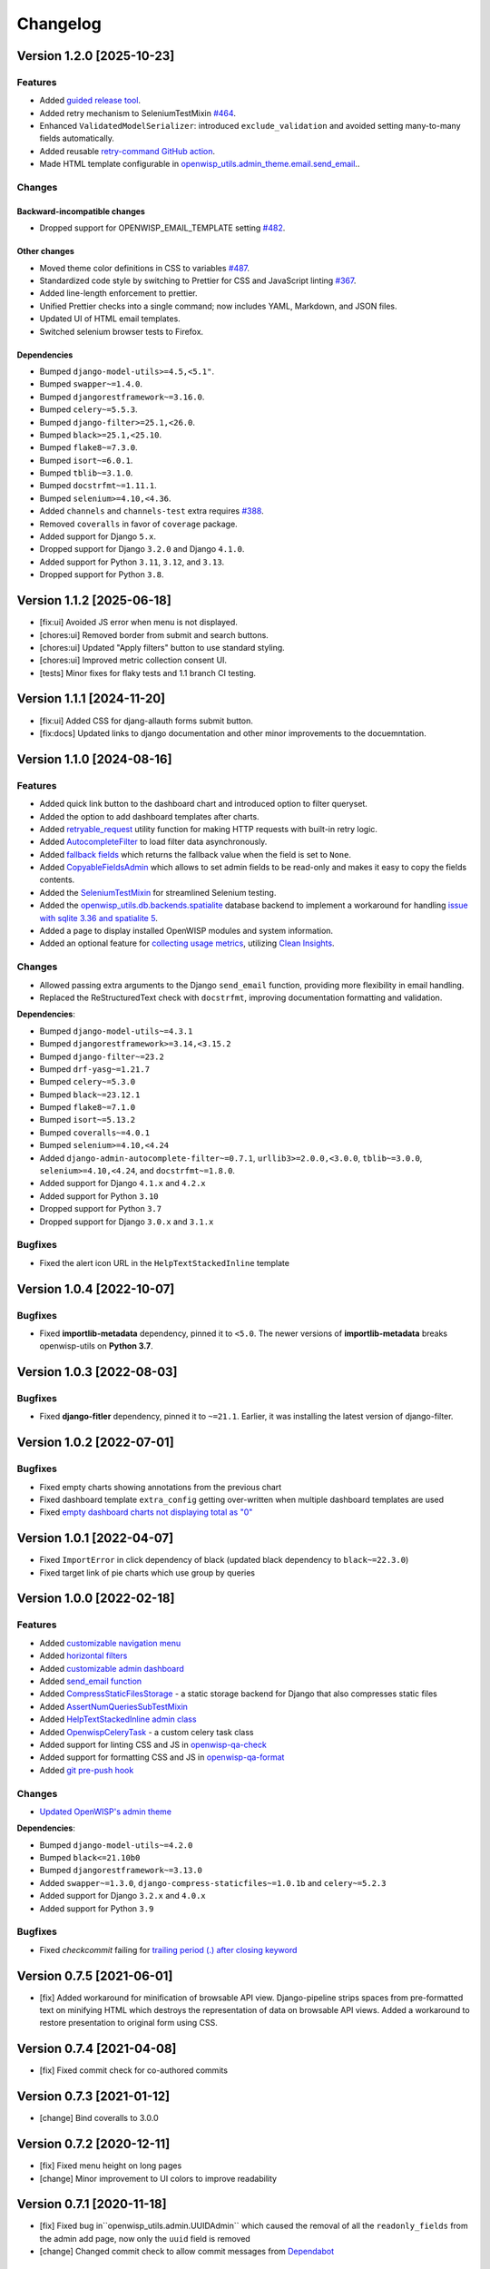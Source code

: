 Changelog
=========

Version 1.2.0 [2025-10-23]
--------------------------

Features
~~~~~~~~

- Added `guided release tool
  <https://openwisp.io/docs/dev/utils/developer/releaser-tool.html>`_.
- Added retry mechanism to SeleniumTestMixin `#464
  <https://github.com/openwisp/openwisp-utils/issues/464>`_.
- Enhanced ``ValidatedModelSerializer``: introduced ``exclude_validation``
  and avoided setting many-to-many fields automatically.
- Added reusable `retry-command GitHub action
  <https://openwisp.io/docs/dev/utils/developer/reusable-github-utils.html#retry-command>`_.
- Made HTML template configurable in
  `openwisp_utils.admin_theme.email.send_email
  <https://openwisp.io/docs/dev/utils/developer/admin-theme.html#openwisp-utils-admin-theme-email-send-email>`_..

Changes
~~~~~~~

Backward-incompatible changes
+++++++++++++++++++++++++++++

- Dropped support for OPENWISP_EMAIL_TEMPLATE setting `#482
  <https://github.com/openwisp/openwisp-utils/issues/482>`_.

Other changes
+++++++++++++

- Moved theme color definitions in CSS to variables `#487
  <https://github.com/openwisp/openwisp-utils/issues/487>`_.
- Standardized code style by switching to Prettier for CSS and JavaScript
  linting `#367 <https://github.com/openwisp/openwisp-utils/issues/367>`_.
- Added line-length enforcement to prettier.
- Unified Prettier checks into a single command; now includes YAML,
  Markdown, and JSON files.
- Updated UI of HTML email templates.
- Switched selenium browser tests to Firefox.

Dependencies
++++++++++++

- Bumped ``django-model-utils>=4.5,<5.1"``.
- Bumped ``swapper~=1.4.0``.
- Bumped ``djangorestframework~=3.16.0``.
- Bumped ``celery~=5.5.3``.
- Bumped ``django-filter>=25.1,<26.0``.
- Bumped ``black>=25.1,<25.10``.
- Bumped ``flake8~=7.3.0``.
- Bumped ``isort~=6.0.1``.
- Bumped ``tblib~=3.1.0``.
- Bumped ``docstrfmt~=1.11.1``.
- Bumped ``selenium>=4.10,<4.36``.
- Added ``channels`` and ``channels-test`` extra requires `#388
  <https://github.com/openwisp/openwisp-utils/issues/388>`_.
- Removed ``coveralls`` in favor of ``coverage`` package.
- Added support for Django ``5.x``.
- Dropped support for Django ``3.2.0`` and Django ``4.1.0``.
- Added support for Python ``3.11``, ``3.12``, and ``3.13``.
- Dropped support for Python ``3.8``.

Version 1.1.2 [2025-06-18]
--------------------------

- [fix:ui] Avoided JS error when menu is not displayed.
- [chores:ui] Removed border from submit and search buttons.
- [chores:ui] Updated "Apply filters" button to use standard styling.
- [chores:ui] Improved metric collection consent UI.
- [tests] Minor fixes for flaky tests and 1.1 branch CI testing.

Version 1.1.1 [2024-11-20]
--------------------------

- [fix:ui] Added CSS for djang-allauth forms submit button.
- [fix:docs] Updated links to django documentation and other minor
  improvements to the docuemntation.

Version 1.1.0 [2024-08-16]
--------------------------

Features
~~~~~~~~

- Added quick link button to the dashboard chart and introduced option to
  filter queryset.
- Added the option to add dashboard templates after charts.
- Added `retryable_request
  <https://openwisp.io/docs/stable/utils/developer/other-utilities.html#openwisp-utils-utils-retryable-request>`_
  utility function for making HTTP requests with built-in retry logic.
- Added `AutocompleteFilter
  <https://openwisp.io/docs/stable/utils/developer/admin-utilities.html#openwisp-utils-admin-theme-filters-autocompletefilter>`_
  to load filter data asynchronously.
- Added `fallback fields
  <https://openwisp.io/docs/stable/utils/developer/custom-fields.html#openwisp-utils-fields-fallbackbooleanchoicefield>`_
  which returns the fallback value when the field is set to ``None``.
- Added `CopyableFieldsAdmin
  <https://openwisp.io/docs/stable/utils/developer/admin-utilities.html#openwisp-utils-admin-copyablefieldsadmin>`_
  which allows to set admin fields to be read-only and makes it easy to
  copy the fields contents.
- Added the `SeleniumTestMixin
  <https://openwisp.io/docs/stable/utils/developer/test-utilities.html#openwisp-utils-tests-assertnumqueriessubtestmixin>`_
  for streamlined Selenium testing.
- Added the `openwisp_utils.db.backends.spatialite
  <https://openwisp.io/docs/stable/utils/developer/admin-utilities.html#openwisp-utils-admin-copyablefieldsadmin>`_
  database backend to implement a workaround for handling `issue with
  sqlite 3.36 and spatialite 5
  <https://code.djangoproject.com/ticket/32935>`_.
- Added a page to display installed OpenWISP modules and system
  information.
- Added an optional feature for `collecting usage metrics
  <https://openwisp.io/docs/stable/utils/user/metric-collection.html>`_,
  utilizing `Clean Insights <https://cleaninsights.org/>`_.

Changes
~~~~~~~

- Allowed passing extra arguments to the Django ``send_email`` function,
  providing more flexibility in email handling.
- Replaced the ReStructuredText check with ``docstrfmt``, improving
  documentation formatting and validation.

**Dependencies**:

- Bumped ``django-model-utils~=4.3.1``
- Bumped ``djangorestframework>=3.14,<3.15.2``
- Bumped ``django-filter~=23.2``
- Bumped ``drf-yasg~=1.21.7``
- Bumped ``celery~=5.3.0``
- Bumped ``black~=23.12.1``
- Bumped ``flake8~=7.1.0``
- Bumped ``isort~=5.13.2``
- Bumped ``coveralls~=4.0.1``
- Bumped ``selenium>=4.10,<4.24``
- Added ``django-admin-autocomplete-filter~=0.7.1``,
  ``urllib3>=2.0.0,<3.0.0``, ``tblib~=3.0.0``, ``selenium>=4.10,<4.24``,
  and ``docstrfmt~=1.8.0``.
- Added support for Django ``4.1.x`` and ``4.2.x``
- Added support for Python ``3.10``
- Dropped support for Python ``3.7``
- Dropped support for Django ``3.0.x`` and ``3.1.x``

Bugfixes
~~~~~~~~

- Fixed the alert icon URL in the ``HelpTextStackedInline`` template

Version 1.0.4 [2022-10-07]
--------------------------

Bugfixes
~~~~~~~~

- Fixed **importlib-metadata** dependency, pinned it to ``<5.0``. The
  newer versions of **importlib-metadata** breaks openwisp-utils on
  **Python 3.7**.

Version 1.0.3 [2022-08-03]
--------------------------

Bugfixes
~~~~~~~~

- Fixed **django-fitler** dependency, pinned it to ``~=21.1``. Earlier, it
  was installing the latest version of django-filter.

Version 1.0.2 [2022-07-01]
--------------------------

Bugfixes
~~~~~~~~

- Fixed empty charts showing annotations from the previous chart
- Fixed dashboard template ``extra_config`` getting over-written when
  multiple dashboard templates are used
- Fixed `empty dashboard charts not displaying total as "0"
  <https://github.com/openwisp/openwisp-utils/issues/301>`_

Version 1.0.1 [2022-04-07]
--------------------------

- Fixed ``ImportError`` in click dependency of black (updated black
  dependency to ``black~=22.3.0``)
- Fixed target link of pie charts which use group by queries

Version 1.0.0 [2022-02-18]
--------------------------

Features
~~~~~~~~

- Added `customizable navigation menu
  <https://github.com/openwisp/openwisp-utils#main-navigation-menu>`_
- Added `horizontal filters
  <https://github.com/openwisp/openwisp-utils#admin-filters>`_
- Added `customizable admin dashboard
  <https://github.com/openwisp/openwisp-utils#openwisp-dashboard>`_
- Added `send_email function
  <https://github.com/openwisp/openwisp-utils#openwisp_utilsadmin_themeemailsend_email>`_
- Added `CompressStaticFilesStorage
  <https://github.com/openwisp/openwisp-utils#openwisp_utilsstoragecompressstaticfilesstorage>`_
  - a static storage backend for Django that also compresses static files
- Added `AssertNumQueriesSubTestMixin
  <https://github.com/openwisp/openwisp-utils#openwisp_utilstestsassertnumqueriessubtestmixin>`_
- Added `HelpTextStackedInline admin class
  <https://github.com/openwisp/openwisp-utils#openwisp_utilsadminhelptextstackedinline>`_
- Added `OpenwispCeleryTask
  <https://github.com/openwisp/openwisp-utils#openwisp-utils-tasks-openwispcelerytask>`_
  - a custom celery task class
- Added support for linting CSS and JS in `openwisp-qa-check
  <https://github.com/openwisp/openwisp-utils#openwisp-qa-check>`_
- Added support for formatting CSS and JS in `openwisp-qa-format
  <https://github.com/openwisp/openwisp-utils#openwisp-qa-format>`_
- Added `git pre-push hook
  <https://github.com/openwisp/openwisp-utils/issues/161>`_

Changes
~~~~~~~

- `Updated OpenWISP's admin theme
  <https://medium.com/@niteshsinha1707/new-navigation-menu-and-ui-ux-improvements-project-report-a94c37514b7d>`__

**Dependencies**:

- Bumped ``django-model-utils~=4.2.0``
- Bumped ``black<=21.10b0``
- Bumped ``djangorestframework~=3.13.0``
- Added ``swapper~=1.3.0``, ``django-compress-staticfiles~=1.0.1b`` and
  ``celery~=5.2.3``
- Added support for Django ``3.2.x`` and ``4.0.x``
- Added support for Python ``3.9``

Bugfixes
~~~~~~~~

- Fixed `checkcommit` failing for `trailing period (.) after closing
  keyword <https://github.com/openwisp/openwisp-utils/issues/187>`_

Version 0.7.5 [2021-06-01]
--------------------------

- [fix] Added workaround for minification of browsable API view.
  Django-pipeline strips spaces from pre-formatted text on minifying HTML
  which destroys the representation of data on browsable API views. Added
  a workaround to restore presentation to original form using CSS.

Version 0.7.4 [2021-04-08]
--------------------------

- [fix] Fixed commit check for co-authored commits

Version 0.7.3 [2021-01-12]
--------------------------

- [change] Bind coveralls to 3.0.0

Version 0.7.2 [2020-12-11]
--------------------------

- [fix] Fixed menu height on long pages
- [change] Minor improvement to UI colors to improve readability

Version 0.7.1 [2020-11-18]
--------------------------

- [fix] Fixed bug in``openwisp_utils.admin.UUIDAdmin`` which caused the
  removal of all the ``readonly_fields`` from the admin add page, now only
  the ``uuid`` field is removed
- [change] Changed commit check to allow commit messages from `Dependabot
  <https://dependabot.com/>`_

Version 0.7.0 [2020-11-13]
--------------------------

Features
~~~~~~~~

- [qa] Added a `ReStructuredText syntax check (checkrst)
  <https://github.com/openwisp/openwisp-utils#checkrst>`_ to
  ``openwisp-qa-check``, which allows to ensure ``README.rst`` and other
  top level rst files do not contain syntax errors
- [utils] Added `register_menu_items
  <https://github.com/openwisp/openwisp-utils#openwisp-utils-utils-register-menu-items>`_
  to easily register menu items
- [tests] Added test utilities to capture output (e.g.: to make assertions
  on it): `capture_stdout
  <https://github.com/openwisp/openwisp-utils#openwisp-utils-tests-capture-stdout>`_,
  `capture_stderr
  <https://github.com/openwisp/openwisp-utils#openwisp_utilstestscapture_stderr>`_,
  `capture_any_output
  <https://github.com/openwisp/openwisp-utils#openwisp_utilstestscapture_any_output>`_

Changes
~~~~~~~

- [utils] Removed deprecated openwisp-utils-qa-checks

Bugfixes
~~~~~~~~

- [admin] Hide menu options for unauthenticated users
- [admin] Fixed menu buttons being clicked on some sections of page when
  not visible

Version 0.6.3 [2020-09-02]
--------------------------

- [deps] Updated django-filter range: >=2.2.0<2.4.0

Version 0.6.2 [2020-08-29]
--------------------------

- [fix] Fixed commit message check when close/fix keyword is missing
- [change] Changed QA commit check prefix hint to mention conventional
  commit prefixes

Version 0.6.1 [2020-08-17]
--------------------------

- [fix] Commit check run only on Pull Request & workbench
- [deps] Added support for django 3.1
- [ux/admin-theme] Force z-index on main menu to stay on top

Version 0.6.0 [2020-08-14]
--------------------------

Features
~~~~~~~~

- [admin] ``TestReadOnlyAdmin``: added support for exclude attribute

Changes
~~~~~~~

- [change] Changed QA checks to use isort~=5.0 instead of isort<=4.3;
  **this will cause changes to the way the code is formatted**
- Always execute ``commitcheck`` when run locally (on travis it will be
  run only in pull requests)

Bugfixes
~~~~~~~~

- [admin] Fixed a bug which caused some menu items to be shown also if the
  user did not have permission to view or edit them
- [qa] Fixed a regression which caused ``commitcheck`` to not be run on
  travis pull requests
- [tests] Fixed ``SITE_ID`` in test project settings

Version 0.5.1 [2020-06-29]
--------------------------

- [feature] Added ``TimeLoggingTestRunner`` to detect slow tests
- [fix] Admin-theme: ensure menu is above other CSS elements
- [fix] Removed ``/tests`` directory from python package

Version 0.5.0 [2020-06-02]
--------------------------

- [fix] Fix crash when pending migrations check fails
- [add] default_or_test function
- [add] Added deep_merge_dicts function
- [add] formatter: black<=19.10b0
- [add] OPENWISP_API_INFO setting
- [add][api] Require authentication for API docs if DEBUG is False
- [add][api] Implement ScopedRateThrottle by default
- [add][api] Introduced api.ApiAppConfig
- [add][rest] optional swagger API endpoints
- [add][rest] django-filter
- [docs] Re-ordered, added information and improved existing docs
- [update] Added support for flake8 flake8<=3.9
- [change] Renamed test_api to api for consistency
- [change] Rename openwisp-utils-qa-checks to openwisp-qa-check
- [change][api] Renamed /api/v1/swagger/ to /api/v1/docs/
- [improvement] Moved to importlib for Dependency loader & staticfiles for
  importing files
- [improvement] Added "Related to #<issue>" for commit-check
- [enchancement] Added strict mode to run-qa-checks

Version 0.4.5 [2020-04-07]
--------------------------

- [admin-theme] Minor CSS improvements for login-form
- [tests] Added ``catch_signal`` test utility
- [qa] Added ``coveralls`` (and hence coverage) to
  ``extra_requires['qa']``
- [qa] Added merge cases to cases to skip in commit check
- [qa] Added ``--force-checkcommit`` argument to force message commit
  check

Version 0.4.4 [2020-02-28]
--------------------------

- [theme] Made it easier to customize theme
  (``OPENWISP_ADMIN_THEME_LINKS``,``OPENWISP_ADMIN_THEME_JS``, and
  ``openwisp_utils.admin_theme.context_processor.admin_theme_settings``)

Version 0.4.3 [2020-02-26]
--------------------------

- [utils] Added optional ``receive_url_baseurl`` and
  ``receive_url_urlconf`` to ``ReceiveUrlAdmin``
- [menu] Fixed JS error in popup pages (which have no header)
- [utils] ``KeyField`` now allows overrding ``default`` and ``validators``

Version 0.4.2 [2020-01-25]
--------------------------

- Removed unwanted "Running" messages before some tests
- Added exception in checkcommit for pattern "^[A-Za-z0-9.]* release$'"

Version 0.4.1 [2020-01-20]
--------------------------

- Added utilities commonly used in other OpenWISP modules: ``UUIDAdmin``,
  ``KeyField``, ``ReceiveUrlAdmin``, ``get_random_key``
- Fixed a minor issue regarding a new line ``\n`` not being formatted
  properly in ``openwisp-utils-qa-check``

Version 0.4.0 [2020-01-13]
--------------------------

- Dropped support for python 2.7
- Added support for Django 3.0

Version 0.3.2 [2020-01-09]
--------------------------

- [change] Simplified implementation and usage of
  ``OPENWISP_ADMIN_SITE_CLASS``

Version 0.3.1 [2020-01-07]
--------------------------

- [feature] Added configurable ``AdminSite`` class and
  ``OPENWISP_ADMIN_SITE_CLASS``
- [theme] Adapted theme to django 2.2
- [qa] openwisp-utils-qa-checks now runs all checks before failing
- [qa] Added support for multiple migration name check in
  openwisp-utils-qa-checks
- [qa] Added pending migrations check (``runcheckpendingmigrations``) to
  openwisp-utils-qa-checks

Version 0.3.0 [2019-12-10]
--------------------------

- Added ``ReadOnlyAdmin``
- Added ``AlwaysHasChangedMixin``
- Added ``UUIDModel``
- Moved multitenancy features to `openwisp-users
  <https://github.com/openwisp/openwisp-users>`_
- [qa] Added ``checkendline``, ``checkmigrations``, ``checkcommit``, later
  integrated in ``openwisp-utils-qa-checks`` (corrected)
- Added navigation menu
- Added configurable settings for admin headings

Version 0.2.2 [2018-12-02]
--------------------------

- `#20 <https://github.com/openwisp/openwisp-utils/issues/20>`_: [qa]
  Added ``checkcommit`` QA check (thanks to `@ppabcd
  <https://github.com/ppabcd>`_)

Version 0.2.1 [2018-11-04]
--------------------------

- `dc977d2 <https://github.com/openwisp/openwisp-utils/commit/dc977d2>`_:
  [multitenancy] Avoid failure if org field not present
- `#13 <https://github.com/openwisp/openwisp-utils/pull/13>`_: [DRF] Added
  ``BaseSerializer``
- `#16 <https://github.com/openwisp/openwisp-utils/pull/16>`_: [qa] Added
  migration filename check
- `babbd74 <https://github.com/openwisp/openwisp-utils/commit/babbd74>`_:
  [multitenancy] Added ``MultitenantAdminMixin.multitenant_parent``
- `6d45df5 <https://github.com/openwisp/openwisp-utils/commit/6d45df5>`_:
  [qa] Pin down ``flake8`` and ``isort`` in ``extra_requires['qa']``

Version 0.2.0 [2018-02-06]
--------------------------

- `#10 <https://github.com/openwisp/openwisp-utils/pull/10>`_: [qa] add
  django 2.0 compatibility
- `d742d4 <https://github.com/openwisp/openwisp-utils/commit/d742d4>`_:
  [version] Improved get_version to follow PEP440

Version 0.1.2 [2017-07-10]
--------------------------

- [admin_theme] Added ``submit_line.html`` template

Version 0.1.1 [2017-06-28]
--------------------------

- renamed ``MultitenantObjectFilter`` to ``MultitenantRelatedOrgFilter``
- made *openwisp-users* optional

Version 0.1.0 [2017-06-28]
--------------------------

- added ``admin_theme``
- added ``MultitenantAdminMixin`` and ``TestMultitenantAdminMixin``
- added ``MultitenantOrgFilter`` and ``MultitenantObjectFilter``
- added ``TimeStampedEditableModel`` and ``TimeReadonlyAdminMixin``
- added ``DependencyLoader`` and ``DependencyFinder``
